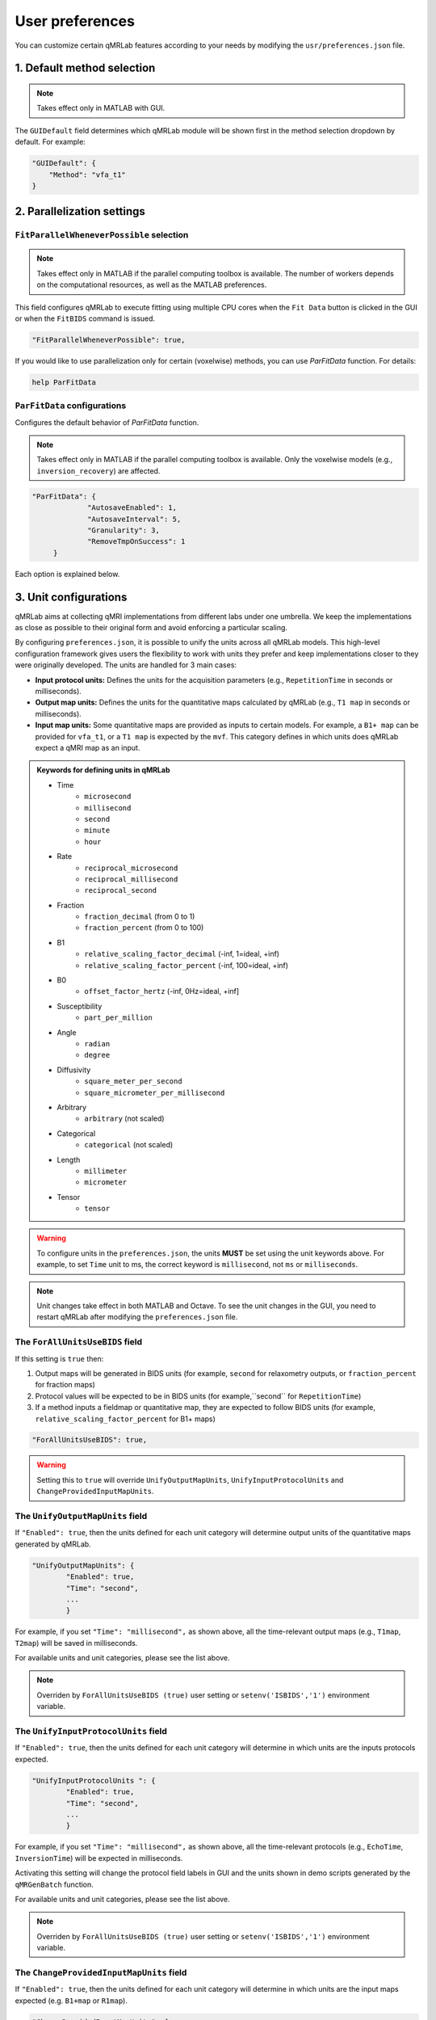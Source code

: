 User preferences
===============================================================================

You can customize certain qMRLab features according to your needs by modifying the ``usr/preferences.json`` file.

1. Default method selection
-------------------------------------------------------------------------------

.. note::
    Takes effect only in MATLAB with GUI.

The ``GUIDefault`` field determines which qMRLab module will be shown first in the method selection dropdown by default. For example: 

.. code-block:: json

   "GUIDefault": {
       "Method": "vfa_t1"
   }

2. Parallelization settings
-------------------------------------------------------------------------------

``FitParallelWheneverPossible`` selection
^^^^^^^^^^^^^^^^^^^^^^^^^^^^^^^^^^^^^^^^^^^^^^^^^^^^^^^^^^^^^^^^^^^^^^^^^^^^^^^
.. note::
    Takes effect only in MATLAB if the parallel computing toolbox is available. The number of workers depends on
    the computational resources, as well as the MATLAB preferences.

This field configures qMRLab to execute fitting using multiple CPU cores when the ``Fit Data`` button is
clicked in the GUI or when the ``FitBIDS`` command is issued.

.. code-block:: json

   "FitParallelWheneverPossible": true,

If you would like to use parallelization only for certain (voxelwise) methods, you can use `ParFitData` function. For details:

.. code-block:: matlab

   help ParFitData

``ParFitData`` configurations
^^^^^^^^^^^^^^^^^^^^^^^^^^^^^^^^^^^^^^^^^^^^^^^^^^^^^^^^^^^^^^^^^^^^^^^^^^^^^^^

Configures the default behavior of `ParFitData` function.

.. note::
    Takes effect only in MATLAB if the parallel computing toolbox is available. Only the voxelwise models (e.g., ``inversion_recovery``)
    are affected. 

.. code-block:: json

   "ParFitData": {
		"AutosaveEnabled": 1,
		"AutosaveInterval": 5,
		"Granularity": 3,
		"RemoveTmpOnSuccess": 1
	}

Each option is explained below.

.. toggle::
   
   ``AutosaveEnabled`` ``[on 1, off 0, default 1]``
   ~~~~~~~~~~~~~~~~~~~~~~~~~~~~~~~~~~~~~~~~~~~~~~~~~~~~~~~~~~~~~~~~~~~~~~~~~~~~~~~~~

   Save partial results when a batch is done processing or when the ``AutosaveInterval`` is reached.

   ``AutosaveInterval`` ``[min 1, default 5]``
   ~~~~~~~~~~~~~~~~~~~~~~~~~~~~~~~~~~~~~~~~~~~~~~~~~~~~~~~~~~~~~~~~~~~~~~~~~~~~~~~~~

   If ``AutosaveEnabled`` is set to 1, this option determines the duration (in minutes) at which the outputs will be saved. Each CPU worker times its own process.

   ``Granularity`` ``[min 2, max 5, default 3]``
   ~~~~~~~~~~~~~~~~~~~~~~~~~~~~~~~~~~~~~~~~~~~~~~~~~~~~~~~~~~~~~~~~~~~~~~~~~~~~~~~~~

   Determines how many data chunks will be created to parallelize the fitting.

   ``nChunks = nCores X Granularity.``

   ``RemoveTmpOnSuccess`` ``[min 2, max 5, default 3]``
   ~~~~~~~~~~~~~~~~~~~~~~~~~~~~~~~~~~~~~~~~~~~~~~~~~~~~~~~~~~~~~~~~~~~~~~~~~~~~~~~~~

   Determines whether to remove ``ParFitTempResults`` folder after the execution finished successfully. For further details about ``ParFitData``:

   .. code-block:: matlab

      help ParFitData

3. Unit configurations
-------------------------------------------------------------------------------

qMRLab aims at collecting qMRI implementations from different labs under one umbrella. We keep the implementations as close as possible to their original form and avoid enforcing a particular scaling.

By configuring ``preferences.json``, it is possible to unify the units across all qMRLab models. This high-level configuration framework gives users the flexibility to work with units they prefer and keep implementations closer to they were originally developed.
The units are handled for 3 main cases: 

- **Input protocol units:** Defines the units for the acquisition parameters (e.g., ``RepetitionTime`` in seconds or milliseconds).
- **Output map units:** Defines the units for the quantitative maps calculated by qMRLab (e.g., ``T1 map`` in seconds or milliseconds).
- **Input map units:** Some quantitative maps are provided as inputs to certain models. For example, a ``B1+ map`` can be provided for ``vfa_t1``, or a ``T1 map`` is expected by the ``mvf``. This category defines in which units does qMRLab expect a qMRI map as an input.

.. admonition:: Keywords for defining units in qMRLab
   :class: dropdown

   - Time
       - ``microsecond``
       - ``millisecond``
       - ``second``
       - ``minute``
       - ``hour``
   - Rate
       - ``reciprocal_microsecond``
       - ``reciprocal_millisecond``
       - ``reciprocal_second``
   - Fraction
       - ``fraction_decimal`` (from 0 to 1)
       - ``fraction_percent`` (from 0 to 100)
   - B1
       - ``relative_scaling_factor_decimal`` (-inf, 1=ideal, +inf)
       - ``relative_scaling_factor_percent`` (-inf, 100=ideal, +inf)
   - B0
       - ``offset_factor_hertz`` (-inf, 0Hz=ideal, +inf]
   - Susceptibility
       - ``part_per_million``
   - Angle
       - ``radian`` 
       - ``degree`` 
   - Diffusivity
       - ``square_meter_per_second``
       - ``square_micrometer_per_millisecond``
   - Arbitrary
       - ``arbitrary`` (not scaled)
   - Categorical
       - ``categorical`` (not scaled)
   - Length 
       - ``millimeter``
       - ``micrometer``
   - Tensor
       - ``tensor``

.. warning::
    To configure units in the ``preferences.json``, the units **MUST** be set using the unit keywords above. For example, to set ``Time`` unit to ms, the correct keyword is ``millisecond``, not ``ms`` or ``milliseconds``.

.. note::
    Unit changes take effect in both MATLAB and Octave. To see the unit changes in the GUI, you need to restart qMRLab after modifying the ``preferences.json`` file.

The ``ForAllUnitsUseBIDS`` field
^^^^^^^^^^^^^^^^^^^^^^^^^^^^^^^^^^^^^^^^^^^^^^^^^^^^^^^^^^^^^^^^^^^^^^^^^^^^^^^

If this setting is ``true`` then:

1. Output maps will be generated in BIDS units (for example, ``second`` for relaxometry outputs, or ``fraction_percent`` for fraction maps)
2. Protocol values will be expected to be in BIDS units (for example,``second`` for ``RepetitionTime``)
3. If a method inputs a fieldmap or quantitative map, they are expected to follow BIDS units (for example, ``relative_scaling_factor_percent`` for B1+ maps)

.. code-block:: json

   "ForAllUnitsUseBIDS": true,

.. warning::
    Setting this to ``true`` will override ``UnifyOutputMapUnits``, ``UnifyInputProtocolUnits`` and ``ChangeProvidedInputMapUnits``.

The ``UnifyOutputMapUnits`` field
^^^^^^^^^^^^^^^^^^^^^^^^^^^^^^^^^^^^^^^^^^^^^^^^^^^^^^^^^^^^^^^^^^^^^^^^^^^^^^^

If ``"Enabled": true``, then the units defined for each unit category will determine 
output units of the quantitative maps generated by qMRLab.

.. code-block:: json

   "UnifyOutputMapUnits": {
           "Enabled": true,
           "Time": "second",
           ...
           }

For example, if you set ``"Time": "millisecond",`` as shown above, all the time-relevant output maps (e.g., ``T1map``, ``T2map``) will be saved
in milliseconds.

For available units and unit categories, please see the list above.

.. note::
    Overriden by ``ForAllUnitsUseBIDS (true)`` user setting or ``setenv('ISBIDS','1')`` environment variable.

The ``UnifyInputProtocolUnits`` field
^^^^^^^^^^^^^^^^^^^^^^^^^^^^^^^^^^^^^^^^^^^^^^^^^^^^^^^^^^^^^^^^^^^^^^^^^^^^^^^

If ``"Enabled": true``, then the units defined for each unit category will determine 
in which units are the inputs protocols expected.

.. code-block:: json

   "UnifyInputProtocolUnits ": {
           "Enabled": true,
           "Time": "second",
           ...
           }

For example, if you set ``"Time": "millisecond",`` as shown above, all the time-relevant protocols (e.g., ``EchoTime``, ``InversionTime``) will be expected
in milliseconds.

Activating this setting will change the protocol field labels in GUI and the units shown in demo scripts 
generated by the ``qMRGenBatch`` function.

For available units and unit categories, please see the list above.

.. note::
    Overriden by ``ForAllUnitsUseBIDS (true)`` user setting or ``setenv('ISBIDS','1')`` environment variable.

The ``ChangeProvidedInputMapUnits`` field
^^^^^^^^^^^^^^^^^^^^^^^^^^^^^^^^^^^^^^^^^^^^^^^^^^^^^^^^^^^^^^^^^^^^^^^^^^^^^^^
If ``"Enabled": true``, then the units defined for each unit category will determine 
in which units are the input maps expected (e.g. ``B1+map`` or ``R1map``). 

.. code-block:: json

   "ChangeProvidedInputMapUnits": {
       "Enabled": false,
       "Time": "second",
       "B1": "relative_scaling_factor_decimal",
       ...
       }

For example, if you set ``B1`` as shown above, qMRLab will assume that the B1+ maps you provide are normalized such that ``1`` indicates ``actual`` = ``nominal`` flip angle. Values smaller than ``1`` will
scale down the actual Flip Angle, and vice versa. Or, a ``T1map`` that is input to a qMRLab model (e.g., `mvf`) will be expected in the unit of seconds. 

For available units and unit categories, please see the list above.

.. note::
    Overriden by ``ForAllUnitsUseBIDS (true)`` user setting or ``setenv('ISBIDS','1')`` environment variable.

.. note::

    qMRLab will use the units provided by original implementations when all the following settings are disabled: 
    ``UnifyOutputMapUnits``, ``UnifyInputProtocolUnits``, ``ChangeProvidedInputMapUnits`` and ``ForAllUnitsUseBIDS``.

    In this case, different models may operate in different units. For example, for ``inversion_recovery`` it is 
    ``milliseconds``, whereas for ``vfa_t1`` it is seconds. 